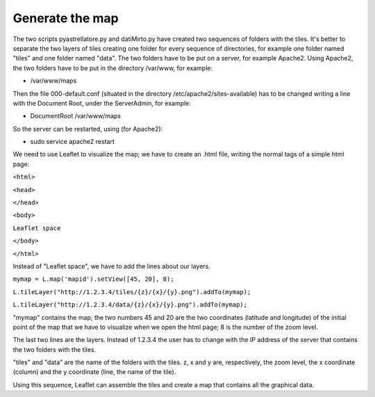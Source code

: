 Generate the map
=================================

The two scripts pyastrellatore.py and datiMirto.py have created two sequences of folders 
with the tiles.
It's better to separate the two layers of tiles creating one folder for every sequence of
directories, for example one folder named "tiles" and one folder named "data".
The two folders have to be put on a server, for example Apache2.
Using Apache2, the two folders have to be put in the directory /var/www, for example:

- /var/www/maps

Then the file 000-default.conf (situated in the directory /etc/apache2/sites-available)
has to be changed writing a line with the Document Root, under the ServerAdmin, 
for example:

- DocumentRoot /var/www/maps

So the server can be restarted, using (for Apache2):

- sudo service apache2 restart

We need to use Leaflet to visualize the map; we have to create an .html file, writing 
the normal tags of a simple html page:

``<html>``

``<head>``

``</head>``

``<body>``

``Leaflet space``

``</body>``

``</html>``

Instead of "Leaflet space", we have to add the lines about our layers.

``mymap = L.map('mapid').setView([45, 20], 8);``

``L.tileLayer("http://1.2.3.4/tiles/{z}/{x}/{y}.png").addTo(mymap);``

``L.tileLayer("http://1.2.3.4/data/{z}/{x}/{y}.png").addTo(mymap);``
 
"mymap" contains the map; the two numbers 45 and 20 are the two coordinates (latitude and
longitude) of the initial point of the map that we have to visualize when we open the 
html page; 8 is the number of the zoom level.

The last two lines are the layers. 
Instead of 1.2.3.4 the user has to change with the IP address of the server that contains
the two folders with the tiles.

"tiles" and "data" are the name of the folders with the tiles.
z, x and y are, respectively, the zoom level, the x coordinate (column) and the y 
coordinate (line, the name of the tile).

Using this sequence, Leaflet can assemble the tiles and create a map that contains
all the graphical data.

